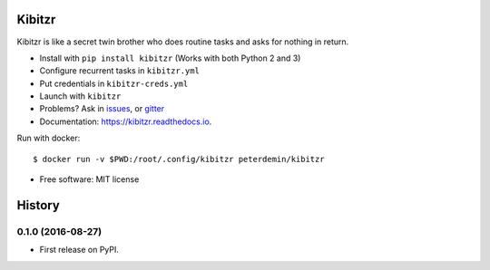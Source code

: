 ===============================
Kibitzr
===============================

.. image:: https://badges.gitter.im/kibitzr/Lobby.svg
   :alt: Join the chat at https://gitter.im/kibitzr/Lobby
   :target: https://gitter.im/kibitzr/Lobby?utm_source=badge&utm_medium=badge&utm_campaign=pr-badge&utm_content=badge


.. image:: https://img.shields.io/pypi/v/kibitzr.svg
        :target: https://pypi.python.org/pypi/kibitzr

.. image:: https://img.shields.io/travis/kibitzr/kibitzr.svg
        :target: https://travis-ci.org/kibitzr/kibitzr?branch=master

.. image:: https://readthedocs.org/projects/kibitzr/badge/?version=latest
        :target: https://kibitzr.readthedocs.io/en/latest/?badge=latest
        :alt: Documentation Status

.. image:: https://gitpitch.com/assets/badge.svg
        :target: https://gitpitch.com/kibitzr/kibitzr/master?grs=github&t=white
        :alt: GitPitch

.. image:: https://www.codefactor.io/repository/github/kibitzr/kibitzr/badge
        :target: https://www.codefactor.io/repository/github/kibitzr/kibitzr
        :alt: CodeFactor

.. image:: https://www.quantifiedcode.com/api/v1/project/cf48e075a106486fadf998d0ef99b344/badge.svg
        :target: https://www.quantifiedcode.com/app/project/cf48e075a106486fadf998d0ef99b344
        :alt: Code issues

.. image:: https://coveralls.io/repos/github/kibitzr/kibitzr/badge.svg?branch=master
        :target: https://coveralls.io/github/kibitzr/kibitzr?branch=master
        :alt: Coveralls

Kibitzr is like a secret twin brother who does routine tasks and asks for nothing in return.

* Install with ``pip install kibitzr`` (Works with both Python 2 and 3)
* Configure recurrent tasks in ``kibitzr.yml``
* Put credentials in ``kibitzr-creds.yml``
* Launch with ``kibitzr``
* Problems? Ask in issues_, or gitter_

* Documentation: https://kibitzr.readthedocs.io.

Run with docker::

    $ docker run -v $PWD:/root/.config/kibitzr peterdemin/kibitzr


* Free software: MIT license

.. _Selenium: https://selenium-python.readthedocs.io/getting-started.html
.. _gitter: https://gitter.im/kibitzr/Lobby
.. _requests: http://docs.python-requests.org/en/master/
.. _issue: https://github.com/kibitzr/kibitzr/issues/new
.. _issues: https://github.com/kibitzr/kibitzr/issues/
.. _Python: https://www.python.org/
.. _bash: https://www.gnu.org/software/bash/
.. _Fork: https://github.com/kibitzr/kibitzr/


=======
History
=======

0.1.0 (2016-08-27)
------------------

* First release on PyPI.


